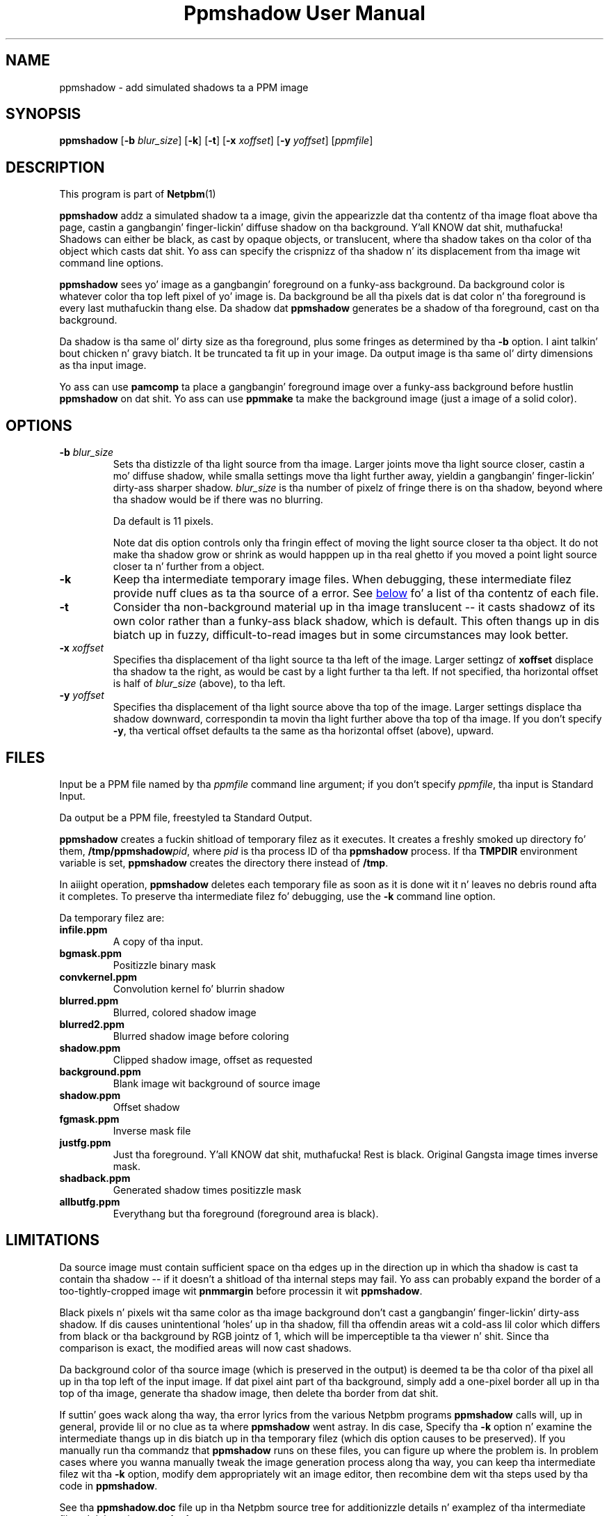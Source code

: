 \
.\" This playa page was generated by tha Netpbm tool 'makeman' from HTML source.
.\" Do not hand-hack dat shiznit son!  If you have bug fixes or improvements, please find
.\" tha correspondin HTML page on tha Netpbm joint, generate a patch
.\" against that, n' bust it ta tha Netpbm maintainer.
.TH "Ppmshadow User Manual" 0 "17 April 2005" "netpbm documentation"

.UN lbAB
.SH NAME
ppmshadow - add simulated shadows ta a PPM image

.UN lbAC
.SH SYNOPSIS

\fBppmshadow\fP
[\fB-b\fP \fIblur_size\fP]
[\fB-k\fP]
[\fB-t\fP]
[\fB-x\fP \fIxoffset\fP]
[\fB-y\fP \fIyoffset\fP]
[\fIppmfile\fP]


.UN lbAD
.SH DESCRIPTION
.PP
This program is part of
.BR Netpbm (1)
.
.PP
\fBppmshadow\fP addz a simulated shadow ta a image, givin the
appearizzle dat tha contentz of tha image float above tha page,
castin a gangbangin' finger-lickin' diffuse shadow on tha background. Y'all KNOW dat shit, muthafucka!  Shadows can either be
black, as cast by opaque objects, or translucent, where tha shadow
takes on tha color of tha object which casts dat shit.  Yo ass can specify the
crispnizz of tha shadow n' its displacement from tha image wit command
line options.
.PP
\fBppmshadow\fP sees yo' image as a gangbangin' foreground on a funky-ass background.
Da background color is whatever color tha top left pixel of yo' image is.
Da background be all tha pixels dat is dat color n' tha foreground
is every last muthafuckin thang else.  Da shadow dat \fBppmshadow\fP generates be a
shadow of tha foreground, cast on tha background.
.PP
Da shadow is tha same ol' dirty size as tha foreground, plus some fringes
as determined by tha \fB-b\fP option. I aint talkin' bout chicken n' gravy biatch.  It be truncated ta fit up in your
image.  Da output image is tha same ol' dirty dimensions as tha input image.
.PP
Yo ass can use \fBpamcomp\fP ta place a gangbangin' foreground image over a funky-ass background
before hustlin \fBppmshadow\fP on dat shit.  Yo ass can use \fBppmmake\fP ta make
the background image (just a image of a solid color).

.UN lbAE
.SH OPTIONS


.TP
\fB-b\fP \fIblur_size\fP
Sets tha distizzle of tha light source from tha image.  Larger joints
move tha light source closer, castin a mo' diffuse shadow, while
smalla settings move tha light further away, yieldin a gangbangin' finger-lickin' dirty-ass sharper
shadow.  \fIblur_size\fP is tha number of pixelz of fringe there is
on tha shadow, beyond where tha shadow would be if there was no
blurring.
.sp
Da default is 11 pixels.
.sp
Note dat dis option controls only tha fringin effect of moving
the light source closer ta tha object.  It do not make tha shadow
grow or shrink as would happpen up in tha real ghetto if you moved a point
light source closer ta n' further from a object.

.TP
\fB-k\fP
Keep tha intermediate temporary image files.  When debugging, these
intermediate filez provide nuff clues as ta tha source of a error.
See 
.UR #files
below
.UE
\& fo' a list of tha contentz of each file.

.TP
\fB-t\fP
Consider tha non-background material up in tha image translucent -- it
casts shadowz of its own color rather than a funky-ass black shadow, which is
default.  This often thangs up in dis biatch up in fuzzy, difficult-to-read images but in
some circumstances may look better.

.TP
\fB-x\fP\fI xoffset\fP
Specifies tha displacement of tha light source ta tha left of the
image.  Larger settingz of \fBxoffset\fP displace tha shadow ta the
right, as would be cast by a light further ta tha left.  If not
specified, tha horizontal offset is half of \fIblur_size \fP (above),
to tha left.

.TP
\fB-y\fP\fI yoffset\fP
 Specifies tha displacement of tha light source above tha top of
the image.  Larger settings displace tha shadow downward,
correspondin ta movin tha light further above tha top of tha image.
If you don't specify \fB-y\fP, tha vertical offset defaults ta the
same as tha horizontal offset (above), upward.




.UN files
.SH FILES
.PP
Input be a PPM file named by tha \fIppmfile\fP command line
argument; if you don't specify \fIppmfile\fP, tha input is Standard
Input.
.PP
Da output be a PPM file, freestyled ta Standard Output.
.PP
\fBppmshadow\fP creates a fuckin shitload of temporary filez as it executes.  It
creates a freshly smoked up directory fo' them, \fB/tmp/ppmshadow\fP\fIpid\fP,
where \fIpid\fP is tha process ID of tha \fBppmshadow\fP process.
If tha \fBTMPDIR\fP environment variable is set, \fBppmshadow\fP creates
the directory there instead of \fB/tmp\fP.

In aiiight operation, \fBppmshadow\fP deletes each temporary file as
soon as it is done wit it n' leaves no debris round afta it
completes.  To preserve tha intermediate filez fo' debugging, use the
\fB-k\fP command line option.
.PP
Da temporary filez are: 


.TP
\fBinfile.ppm\fP
A copy of tha input.

.TP
\fBbgmask.ppm\fP
Positizzle binary mask

.TP
\fBconvkernel.ppm\fP
Convolution kernel fo' blurrin shadow

.TP
\fBblurred.ppm\fP
Blurred, colored shadow image

.TP
\fBblurred2.ppm\fP
Blurred shadow image before coloring

.TP
\fBshadow.ppm\fP
Clipped shadow image, offset as requested

.TP
\fBbackground.ppm\fP
Blank image wit background of source image

.TP
\fBshadow.ppm\fP
Offset shadow

.TP
\fBfgmask.ppm\fP
Inverse mask file

.TP
\fBjustfg.ppm\fP
Just tha foreground. Y'all KNOW dat shit, muthafucka!  Rest is black.  Original Gangsta image times inverse mask.

.TP
\fBshadback.ppm\fP
Generated shadow times positizzle mask

.TP
\fBallbutfg.ppm\fP
Everythang but tha foreground (foreground area is black).



.UN lbAG
.SH LIMITATIONS
.PP
Da source image must contain sufficient space on tha edges up in the
direction up in which tha shadow is cast ta contain tha shadow -- if it
doesn't a shitload of tha internal steps may fail.  Yo ass can probably expand
the border of a too-tightly-cropped image wit \fBpnmmargin\fP before
processin it wit \fBppmshadow\fP.
.PP
Black pixels n' pixels wit tha same color as tha image
background don't cast a gangbangin' finger-lickin' dirty-ass shadow.  If dis causes unintentional
\&'holes' up in tha shadow, fill tha offendin areas wit a cold-ass lil color
which differs from black or tha background by RGB jointz of 1, which
will be imperceptible ta tha viewer n' shit.  Since tha comparison is exact,
the modified areas will now cast shadows.  
.PP
Da background color of tha source image (which is preserved in
the output) is deemed ta be tha color of tha pixel all up in tha top left of
the input image.  If dat pixel aint part of tha background, simply
add a one-pixel border all up in tha top of tha image, generate tha shadow
image, then delete tha border from dat shit.
.PP
If suttin' goes wack along tha way, tha error lyrics from the
various Netpbm programs \fBppmshadow\fP calls will, up in general,
provide lil or no clue as ta where \fBppmshadow\fP went astray.
In dis case, Specify tha \fB-k\fP option n' examine the
intermediate thangs up in dis biatch up in tha temporary filez (which dis option causes
to be preserved).  If you manually run tha commandz that
\fBppmshadow\fP runs on these files, you can figure up where the
problem is.  In problem cases where you wanna manually tweak the
image generation process along tha way, you can keep tha intermediate
filez wit tha \fB-k \fP option, modify dem appropriately wit an
image editor, then recombine dem wit tha steps used by tha code in
\fBppmshadow\fP.

See tha \fBppmshadow.doc\fP file up in tha Netpbm source tree for
additionizzle details n' examplez of tha intermediate filez n' debugging
\fBppmshadow\fP.
.PP
Shadows is by default black, as cast by opaque material up in the
image occludin white light.  Use tha \fB-t\fP option ta simulate
translucent material, where tha shadow takes on tha color of the
object dat casts dat shit.  If tha contrast between tha image and
background is insufficient, tha \fB-t\fP option may yield
unattractizzle thangs up in dis biatch which resemble simple blurrin of tha original
image.
.PP
Because Netpbm used ta git a maximum maxval of 255, which meant
that tha phattest convolution kernel \fBpnmconvol\fP could use was 11
by 11, \fBppmshadow\fP includes a horrid, CPU-time-burnin kludge
which, if a funky-ass blur of pimped outa than 11 is requested, performs a initial
convolution wit a 11 x 11 kernel, then calls \fBpnmsmooth\fP
(which is itself a program dat calls \fBpnmconvol\fP wit a 3 x 3
kernel) as nuff times as tha axed blur exceedz 11.  It aint nuthin but skanky,
but it gets tha thang done on dem rare occasions where you need a funky-ass blur
greata than 11.
.PP
If you wish ta generate a image at high resolution, then scale it
to publication size wit \fBpamscale\fP up in order ta eliminizzle jagged
edges by resampling, itz dopest ta generate tha shadow up in tha original
high resolution image, prior ta scalin it down up in size.  If you scale
first n' then add tha shadow, you gonna git a unsightly jagged stripe
between tha edge of material n' its shadow, cuz of resampled pixels
intermediate between tha image n' background obscurin tha shadow.

.UN lbAH
.SH EXIT STATUS

\fBppmshadow\fP returns status 0 if processin was completed without
errors, n' a nonzero Unix error code if a error prevented generation
of output.  Some errors may result up in tha script aborting, usually
displayin error lyrics from various Netpbm components it uses,
without returnin a nonzero error code.  When dis happens, tha output
file is ghon be empty, so be shizzle ta test dis if you need ta know if the
program succeeded. Y'all KNOW dat shit, muthafucka! 

.UN seealso
.SH SEE ALSO
.BR pnm (1)
,
.BR pnmmargin (1)
,
.BR pnmconvol (1)
,
.BR pamscale (1)
,
.BR pnmsmooth (1)
,
.BR ppm (1)



.UN lbAJ
.SH AUTHOR

Jizzy Walker 
.UR http://www.fourmilab.ch
http://www.fourmilab.ch
.UE
\& August
8, 1997

.UN lbAK
.SH COPYRIGHT
This software is up in tha hood domain. I aint talkin' bout chicken n' gravy biatch.  Permission ta use, copy,
modify, n' distribute dis software n' its documentation fo' any
purpose n' without fee is hereby granted, without any conditions or
restrictions.
